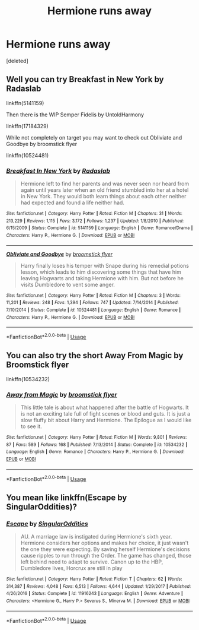 #+TITLE: Hermione runs away

* Hermione runs away
:PROPERTIES:
:Score: 2
:DateUnix: 1590526109.0
:DateShort: 2020-May-27
:FlairText: Recommendation
:END:
[deleted]


** Well you can try Breakfast in New York by Radaslab

linkffn(5141159)

Then there is the WIP Semper Fidelis by UntoldHarmony

linkffn(17184329)

While not completely on target you may want to check out Obliviate and Goodbye by broomstick flyer

linkffn(10524481)
:PROPERTIES:
:Author: reddog44mag
:Score: 1
:DateUnix: 1590591137.0
:DateShort: 2020-May-27
:END:

*** [[https://www.fanfiction.net/s/5141159/1/][*/Breakfast In New York/*]] by [[https://www.fanfiction.net/u/1806836/Radaslab][/Radaslab/]]

#+begin_quote
  Hermione left to find her parents and was never seen nor heard from again until years later when an old friend stumbled into her at a hotel in New York. They would both learn things about each other neither had expected and found a life neither had.
#+end_quote

^{/Site/:} ^{fanfiction.net} ^{*|*} ^{/Category/:} ^{Harry} ^{Potter} ^{*|*} ^{/Rated/:} ^{Fiction} ^{M} ^{*|*} ^{/Chapters/:} ^{31} ^{*|*} ^{/Words/:} ^{213,229} ^{*|*} ^{/Reviews/:} ^{1,115} ^{*|*} ^{/Favs/:} ^{3,172} ^{*|*} ^{/Follows/:} ^{1,237} ^{*|*} ^{/Updated/:} ^{1/8/2010} ^{*|*} ^{/Published/:} ^{6/15/2009} ^{*|*} ^{/Status/:} ^{Complete} ^{*|*} ^{/id/:} ^{5141159} ^{*|*} ^{/Language/:} ^{English} ^{*|*} ^{/Genre/:} ^{Romance/Drama} ^{*|*} ^{/Characters/:} ^{Harry} ^{P.,} ^{Hermione} ^{G.} ^{*|*} ^{/Download/:} ^{[[http://www.ff2ebook.com/old/ffn-bot/index.php?id=5141159&source=ff&filetype=epub][EPUB]]} ^{or} ^{[[http://www.ff2ebook.com/old/ffn-bot/index.php?id=5141159&source=ff&filetype=mobi][MOBI]]}

--------------

[[https://www.fanfiction.net/s/10524481/1/][*/Obliviate and Goodbye/*]] by [[https://www.fanfiction.net/u/1082315/broomstick-flyer][/broomstick flyer/]]

#+begin_quote
  Harry finally loses his temper with Snape during his remedial potions lesson, which leads to him discovering some things that have him leaving Hogwarts and taking Hermione with him. But not before he visits Dumbledore to vent some anger.
#+end_quote

^{/Site/:} ^{fanfiction.net} ^{*|*} ^{/Category/:} ^{Harry} ^{Potter} ^{*|*} ^{/Rated/:} ^{Fiction} ^{M} ^{*|*} ^{/Chapters/:} ^{3} ^{*|*} ^{/Words/:} ^{11,201} ^{*|*} ^{/Reviews/:} ^{248} ^{*|*} ^{/Favs/:} ^{1,394} ^{*|*} ^{/Follows/:} ^{747} ^{*|*} ^{/Updated/:} ^{7/14/2014} ^{*|*} ^{/Published/:} ^{7/10/2014} ^{*|*} ^{/Status/:} ^{Complete} ^{*|*} ^{/id/:} ^{10524481} ^{*|*} ^{/Language/:} ^{English} ^{*|*} ^{/Genre/:} ^{Romance} ^{*|*} ^{/Characters/:} ^{Harry} ^{P.,} ^{Hermione} ^{G.} ^{*|*} ^{/Download/:} ^{[[http://www.ff2ebook.com/old/ffn-bot/index.php?id=10524481&source=ff&filetype=epub][EPUB]]} ^{or} ^{[[http://www.ff2ebook.com/old/ffn-bot/index.php?id=10524481&source=ff&filetype=mobi][MOBI]]}

--------------

*FanfictionBot*^{2.0.0-beta} | [[https://github.com/tusing/reddit-ffn-bot/wiki/Usage][Usage]]
:PROPERTIES:
:Author: FanfictionBot
:Score: 1
:DateUnix: 1590591152.0
:DateShort: 2020-May-27
:END:


** You can also try the short Away From Magic by Broomstick flyer

linkffn(10534232)
:PROPERTIES:
:Author: reddog44mag
:Score: 1
:DateUnix: 1590595962.0
:DateShort: 2020-May-27
:END:

*** [[https://www.fanfiction.net/s/10534232/1/][*/Away from Magic/*]] by [[https://www.fanfiction.net/u/1082315/broomstick-flyer][/broomstick flyer/]]

#+begin_quote
  This little tale is about what happened after the battle of Hogwarts. It is not an exciting tale full of fight scenes or blood and guts. It is just a slow fluffy bit about Harry and Hermione. The Epilogue as I would like to see it.
#+end_quote

^{/Site/:} ^{fanfiction.net} ^{*|*} ^{/Category/:} ^{Harry} ^{Potter} ^{*|*} ^{/Rated/:} ^{Fiction} ^{M} ^{*|*} ^{/Words/:} ^{9,801} ^{*|*} ^{/Reviews/:} ^{87} ^{*|*} ^{/Favs/:} ^{589} ^{*|*} ^{/Follows/:} ^{168} ^{*|*} ^{/Published/:} ^{7/13/2014} ^{*|*} ^{/Status/:} ^{Complete} ^{*|*} ^{/id/:} ^{10534232} ^{*|*} ^{/Language/:} ^{English} ^{*|*} ^{/Genre/:} ^{Romance} ^{*|*} ^{/Characters/:} ^{Harry} ^{P.,} ^{Hermione} ^{G.} ^{*|*} ^{/Download/:} ^{[[http://www.ff2ebook.com/old/ffn-bot/index.php?id=10534232&source=ff&filetype=epub][EPUB]]} ^{or} ^{[[http://www.ff2ebook.com/old/ffn-bot/index.php?id=10534232&source=ff&filetype=mobi][MOBI]]}

--------------

*FanfictionBot*^{2.0.0-beta} | [[https://github.com/tusing/reddit-ffn-bot/wiki/Usage][Usage]]
:PROPERTIES:
:Author: FanfictionBot
:Score: 1
:DateUnix: 1590595976.0
:DateShort: 2020-May-27
:END:


** You mean like linkffn(Escape by SingularOddities)?
:PROPERTIES:
:Author: ceplma
:Score: 1
:DateUnix: 1590606309.0
:DateShort: 2020-May-27
:END:

*** [[https://www.fanfiction.net/s/11916243/1/][*/Escape/*]] by [[https://www.fanfiction.net/u/6921337/SingularOddities][/SingularOddities/]]

#+begin_quote
  AU. A marriage law is instigated during Hermione's sixth year. Hermione considers her options and makes her choice, it just wasn't the one they were expecting. By saving herself Hermione's decisions cause ripples to run through the Order. The game has changed, those left behind need to adapt to survive. Canon up to the HBP, Dumbledore lives, Horcrux are still in play
#+end_quote

^{/Site/:} ^{fanfiction.net} ^{*|*} ^{/Category/:} ^{Harry} ^{Potter} ^{*|*} ^{/Rated/:} ^{Fiction} ^{T} ^{*|*} ^{/Chapters/:} ^{62} ^{*|*} ^{/Words/:} ^{314,387} ^{*|*} ^{/Reviews/:} ^{4,048} ^{*|*} ^{/Favs/:} ^{6,513} ^{*|*} ^{/Follows/:} ^{4,644} ^{*|*} ^{/Updated/:} ^{1/29/2017} ^{*|*} ^{/Published/:} ^{4/26/2016} ^{*|*} ^{/Status/:} ^{Complete} ^{*|*} ^{/id/:} ^{11916243} ^{*|*} ^{/Language/:} ^{English} ^{*|*} ^{/Genre/:} ^{Adventure} ^{*|*} ^{/Characters/:} ^{<Hermione} ^{G.,} ^{Harry} ^{P.>} ^{Severus} ^{S.,} ^{Minerva} ^{M.} ^{*|*} ^{/Download/:} ^{[[http://www.ff2ebook.com/old/ffn-bot/index.php?id=11916243&source=ff&filetype=epub][EPUB]]} ^{or} ^{[[http://www.ff2ebook.com/old/ffn-bot/index.php?id=11916243&source=ff&filetype=mobi][MOBI]]}

--------------

*FanfictionBot*^{2.0.0-beta} | [[https://github.com/tusing/reddit-ffn-bot/wiki/Usage][Usage]]
:PROPERTIES:
:Author: FanfictionBot
:Score: 1
:DateUnix: 1590606330.0
:DateShort: 2020-May-27
:END:
